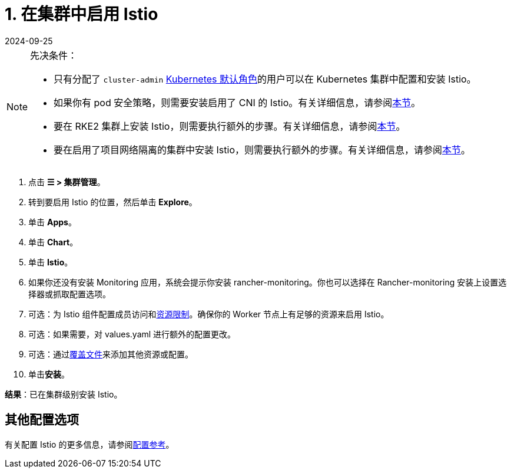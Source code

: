 = 1. 在集群中启用 Istio
:revdate: 2024-09-25
:page-revdate: {revdate}

[NOTE]
.先决条件：
====

* 只有分配了 `cluster-admin` https://kubernetes.io/docs/reference/access-authn-authz/rbac/#user-facing-roles[Kubernetes 默认角色]的用户可以在 Kubernetes 集群中配置和安装 Istio。
* 如果你有 pod 安全策略，则需要安装启用了 CNI 的 Istio。有关详细信息，请参阅xref:observability/istio/configuration/pod-security-policies.adoc[本节]。
* 要在 RKE2 集群上安装 Istio，则需要执行额外的步骤。有关详细信息，请参阅xref:observability/istio/configuration/install-istio-on-rke2-cluster.adoc[本节]。
* 要在启用了项目网络隔离的集群中安装 Istio，则需要执行额外的步骤。有关详细信息，请参阅xref:observability/istio/configuration/project-network-isolation.adoc[本节]。
====


. 点击 *☰ > 集群管理*。
. 转到要启用 Istio 的位置，然后单击 *Explore*。
. 单击 *Apps*。
. 单击 *Chart*。
. 单击 *Istio*。
. 如果你还没有安装 Monitoring 应用，系统会提示你安装 rancher-monitoring。你也可以选择在 Rancher-monitoring 安装上设置选择器或抓取配置选项。
. 可选：为 Istio 组件配置成员访问和xref:observability/istio/cpu-and-memory-allocations.adoc[资源限制]。确保你的 Worker 节点上有足够的资源来启用 Istio。
. 可选：如果需要，对 values.yaml 进行额外的配置更改。
. 可选：通过xref:observability/istio/configuration/configuration.adoc#_覆盖文件[覆盖文件]来添加其他资源或配置。
. 单击**安装**。

*结果*：已在集群级别安装 Istio。

== 其他配置选项

有关配置 Istio 的更多信息，请参阅xref:observability/istio/configuration/configuration.adoc[配置参考]。
